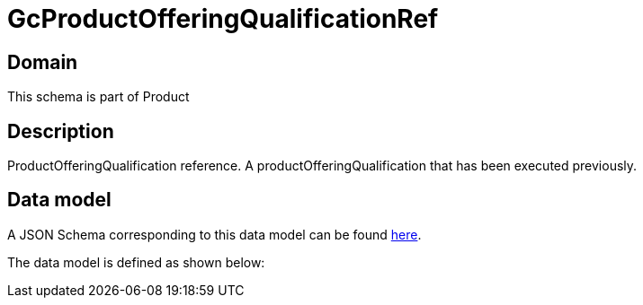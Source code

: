 = GcProductOfferingQualificationRef

[#domain]
== Domain

This schema is part of Product

[#description]
== Description
ProductOfferingQualification reference. A productOfferingQualification that has been executed previously.


[#data_model]
== Data model

A JSON Schema corresponding to this data model can be found https://tmforum.org[here].

The data model is defined as shown below:

